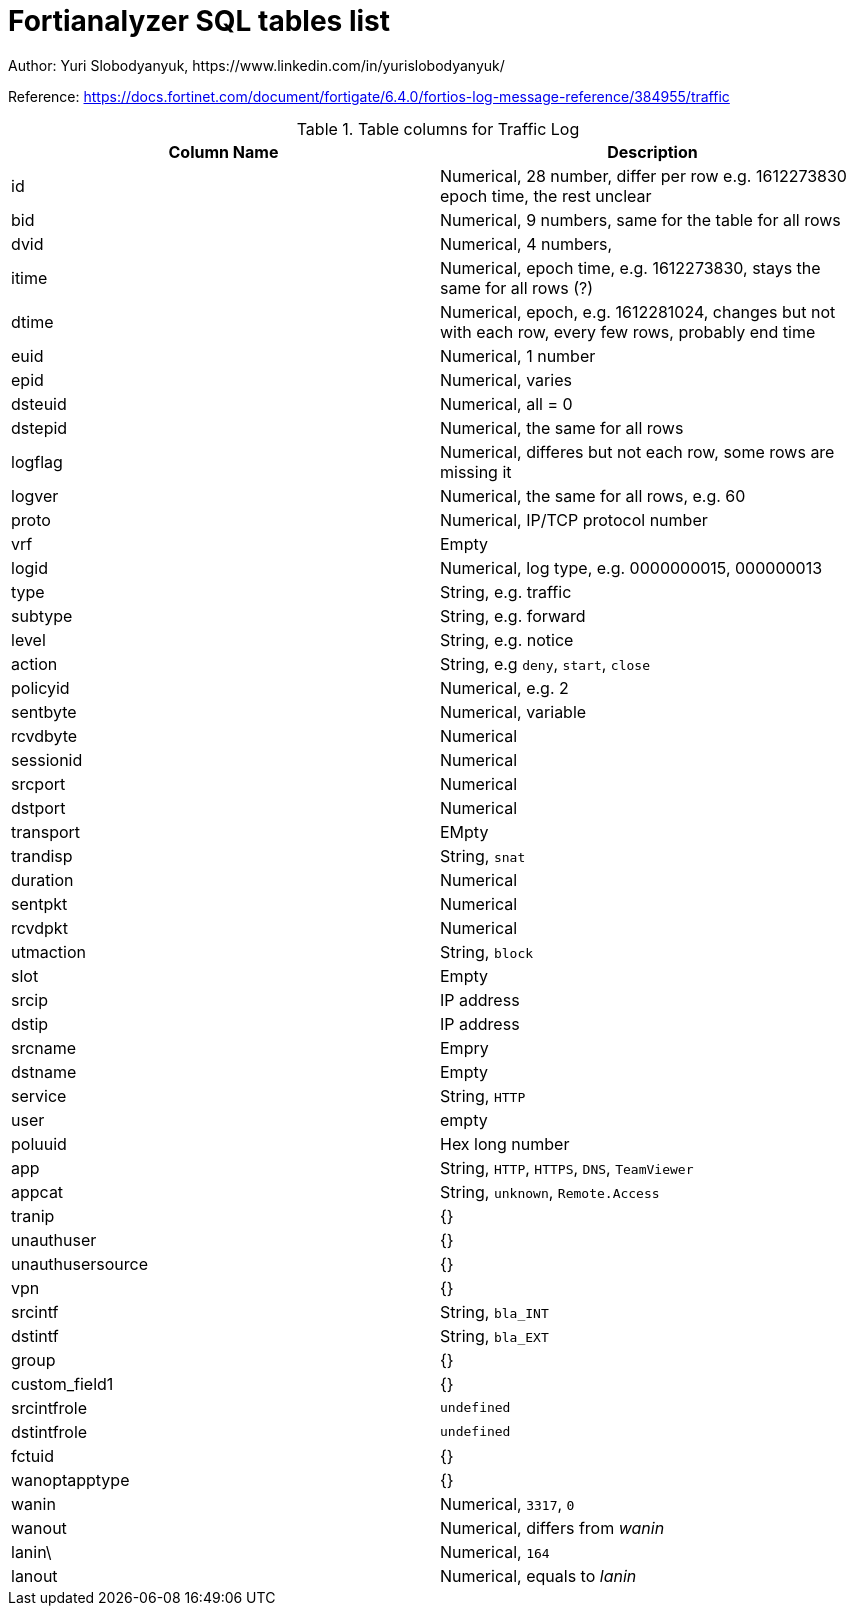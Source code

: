 = Fortianalyzer SQL tables list
Author: Yuri Slobodyanyuk, https://www.linkedin.com/in/yurislobodyanyuk/
:homepage: https://yurisk.info


Reference: https://docs.fortinet.com/document/fortigate/6.4.0/fortios-log-message-reference/384955/traffic


.Table columns for Traffic Log
[cols=2, options="header"]
|===
|Column Name
|Description

|id
|Numerical, 28 number, differ per row e.g. 1612273830   epoch time, the rest unclear

|bid
|Numerical, 9 numbers, same for the table for all rows

|dvid
| Numerical, 4 numbers, 

|itime
|Numerical, epoch time, e.g. 1612273830, stays the same for all rows (?)

|dtime
|Numerical, epoch, e.g. 1612281024, changes but not with each row, every few rows, probably end time 

|euid
|Numerical, 1 number

|epid
|Numerical, varies

|dsteuid
|Numerical, all = 0

|dstepid
| Numerical, the same for all rows

|logflag
|Numerical, differes but not each row, some rows are missing it

|logver
|Numerical, the same for all rows, e.g. 60

|proto
|Numerical, IP/TCP protocol number

|vrf
|Empty

|logid
|Numerical, log type, e.g.  0000000015, 000000013

|type
|String, e.g. traffic

|subtype
|String, e.g. forward

|level
|String, e.g. notice

|action
|String, e.g `deny`, `start`, `close`

|policyid
|Numerical, e.g. 2

|sentbyte
|Numerical, variable

|rcvdbyte
|Numerical

|sessionid
|Numerical

|srcport
|Numerical

|dstport
|Numerical

|transport
|EMpty

|trandisp
|String, `snat`

|duration
|Numerical

|sentpkt
|Numerical

|rcvdpkt
|Numerical

|utmaction
|String, `block`

|slot
|Empty

|srcip
|IP address

|dstip
|IP address

|srcname
|Empry

|dstname
|Empty

|service
|String, `HTTP`

|user
|empty

|poluuid
|Hex long number

|app
|String, `HTTP`, `HTTPS`, `DNS`, `TeamViewer`

|appcat
|String, `unknown`, `Remote.Access`

|tranip
|{}

|unauthuser
|{}

|unauthusersource
|{}

|vpn
|{}

|srcintf
|String, `bla_INT`

|dstintf
|String, `bla_EXT`

|group
|{}

|custom_field1
|{}

|srcintfrole
|`undefined`

|dstintfrole
|`undefined`

|fctuid
|{}

|wanoptapptype
|{}

|wanin
|Numerical, `3317`, `0`

|wanout
|Numerical, differs from _wanin_

|lanin\
|Numerical, `164`

|lanout
|Numerical, equals to _lanin_


|===